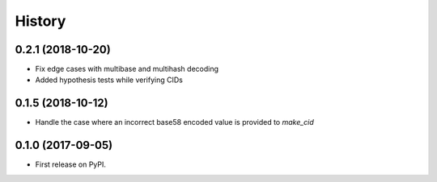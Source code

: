 History
-------

0.2.1 (2018-10-20)
==================

* Fix edge cases with multibase and multihash decoding
* Added hypothesis tests while verifying CIDs

0.1.5 (2018-10-12)
==================

* Handle the case where an incorrect base58 encoded value is provided to `make_cid`


0.1.0 (2017-09-05)
==================

* First release on PyPI.
